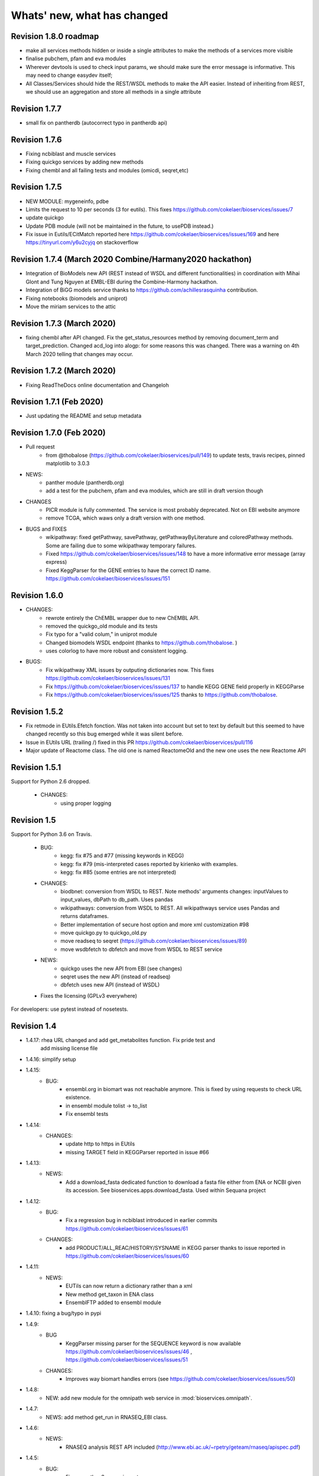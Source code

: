 Whats' new, what has changed
================================

Revision 1.8.0 roadmap
----------------------

* make all services methods hidden or inside a single attributes to make the
  methods of a services more visible
* finalise pubchem, pfam and eva modules
* Wherever devtools is used to check input params, we should make sure the
  error message is informative. This may need to change easydev itself;
* All Classes/Services should hide the REST/WSDL methods to make the API easier.
  Instead of inheriting from REST, we should use an aggregation and store all
  methods in a single attribute

Revision 1.7.7
--------------

* small fix on pantherdb (autocorrect typo in pantherdb api)

Revision 1.7.6
--------------

* Fixing ncbiblast and muscle services
* Fixing quickgo services by adding new methods
* Fixing chembl and all failing tests and modules (omicdi, seqret,etc)

Revision 1.7.5 
--------------

* NEW MODULE: mygeneinfo, pdbe
* Limits the request to 10 per seconds (3 for eutils). This fixes
  https://github.com/cokelaer/bioservices/issues/7
* update quickgo
* Update PDB module (will not be maintained in the future, to usePDB instead.)
* Fix issue in Eutils/ECitMatch reported here https://github.com/cokelaer/bioservices/issues/169 
  and here https://tinyurl.com/y6u2cyjq on stackoverflow


Revision 1.7.4 (March 2020 Combine/Harmany2020 hackathon)
---------------------------------------------------------

* Integration of BioModels new API (REST instead of WSDL and different
  functionalities) in coordination with Mihai Glont and Tung Nguyen at EMBL-EBI
  during the Combine-Harmony hackathon.
* Integration of BiGG models service thanks to https://github.com/achillesrasquinha contribution.
* Fixing notebooks (biomodels and uniprot)
* Move the miriam services to the attic

Revision 1.7.3 (March 2020)
---------------------------

* fixing chembl after API changed. Fix the get_status_resources method by
  removing document_term and  target_prediction. Changed acd_log into alogp: for
  some reasons this was changed. There was a warning on 4th March 2020 telling
  that changes may occur.



Revision 1.7.2 (March 2020)
---------------------------

* Fixing ReadTheDocs online documentation and Changeloh

Revision 1.7.1 (Feb 2020)
-------------------------
* Just updating the README and setup metadata

Revision 1.7.0 (Feb 2020)
-------------------------

* Pull request
    * from @thobalose (https://github.com/cokelaer/bioservices/pull/149) to
      update tests, travis recipes, pinned matplotlib to 3.0.3

* NEWS:
    * panther module (pantherdb.org)
    * add a test for the pubchem, pfam and eva modules, which are still 
      in draft version though

* CHANGES
    * PICR module is fully commented. The service is most probably deprecated.
      Not on EBI website anymore
    * remove TCGA, which waws only a draft version with one method. 

* BUGS and FIXES
    * wikipathway: fixed getPathway, savePathway, getPathwayByLiterature and
      coloredPathway methods. Some are failing due to some wikipathway 
      temporary failures.
    * Fixed https://github.com/cokelaer/bioservices/issues/148 to have a more
      informative error message (array express)
    * Fixed KeggParser for the GENE entries to have the correct ID name. 
      https://github.com/cokelaer/bioservices/issues/151


Revision 1.6.0
-----------------

* CHANGES:
    * rewrote entirely the ChEMBL wrapper due to new ChEMBL API.
    * removed the quickgo_old module and its tests
    * Fix typo for a "valid colum," in uniprot module
    * Changed biomodels WSDL endpoint (thanks to https://github.com/thobalose. )
    * uses colorlog to have more robust and consistent logging.
* BUGS:
    * Fix wikipathway XML issues by outputing dictionaries now. This fixes 
      https://github.com/cokelaer/bioservices/issues/131
    * Fix https://github.com/cokelaer/bioservices/issues/137 to handle KEGG GENE
      field properly in KEGGParse
    * Fix https://github.com/cokelaer/bioservices/issues/125 thanks to 
      https://github.com/thobalose. 

Revision 1.5.2
----------------

* Fix retmode in EUtils.Efetch fonction. Was not taken into account but set to
  text by default but this seemed to have changed recently so this bug emerged
  while it was silent before.
* Issue in EUtils URL (trailing /) fixed in this PR https://github.com/cokelaer/bioservices/pull/116
* Major update of Reactome class. The old one is named ReactomeOld and the new
  one uses the new Reactome API

Revision 1.5.1
------------------

Support for Python 2.6  dropped.

    * CHANGES:
        * using proper logging


Revision 1.5
-----------------

Support for Python 3.6 on Travis.

    * BUG:
        * kegg: fix #75 and #77 (missing  keywords in KEGG)
        * kegg: fix #79 (mis-interpreted cases reported by kirienko with examples.
        * kegg: fix #85 (some entries are not interpreted)
    * CHANGES:
        * biodbnet: conversion from WSDL to REST. Note methods' arguments
          changes: inputValues to input_values, dbPath to db_path. Uses pandas
        * wikipathways: conversion from WSDL to REST. All wikipathways service 
          uses Pandas and returns dataframes.
        * Better implementation of secure host option and more xml customization #98 
        * move quickgo.py to quickgo_old.py 
        * move readseq to seqret (https://github.com/cokelaer/bioservices/issues/89)
        * move wsdbfetch to dbfetch and move from WSDL to REST service
    * NEWS:
        * quickgo uses the new API from EBI (see changes)
        * seqret uses the new API (instead of readseq)
        * dbfetch uses new API (instead of WSDL)

    * Fixes the licensing (GPLv3 everywhere)

For developers: use pytest instead of nosetests.

Revision 1.4
---------------

* 1.4.17: rhea URL changed and add get_metabolites function. Fix pride test and
   add missing license file

* 1.4.16: simplify setup

* 1.4.15:
    * BUG: 
        * ensembl.org in biomart was not reachable anymore. This is fixed
          by using requests to check URL existence. 
        * in ensembl module tolist -> to_list
        * Fix ensembl tests

* 1.4.14:
    * CHANGES:
        * update http to https in EUtils
        * missing TARGET field in KEGGParser reported in issue #66

* 1.4.13:
    *  NEWS:
        * Add a download_fasta dedicated function to download a fasta file
          either from ENA or NCBI given its accession. See
          bioservices.apps.download_fasta. Used within Sequana project

* 1.4.12:
    * BUG:
        * Fix a regression bug in ncbiblast introduced in earlier commits 
          https://github.com/cokelaer/bioservices/issues/61
    * CHANGES: 
        * add PRODUCT/ALL_REAC/HISTORY/SYSNAME in KEGG parser thanks to issue
          reported in https://github.com/cokelaer/bioservices/issues/60

* 1.4.11:
    * NEWS:
        * EUTils can now return a dictionary rather than a xml
        * New method get_taxon in ENA class
        * EnsemblFTP added to ensembl module
* 1.4.10: fixing a bug/typo in pypi
* 1.4.9:
    * BUG
        * KeggParser missing parser for the SEQUENCE keyword is now available
          https://github.com/cokelaer/bioservices/issues/46 , 
          https://github.com/cokelaer/bioservices/issues/51
    * CHANGES:
        * Improves way biomart handles errors (see https://github.com/cokelaer/bioservices/issues/50)
* 1.4.8:
    * NEW: add new module for the omnipath web service in :mod:`bioservices.omnipath`.
* 1.4.7:
    * NEWS: add method get_run in RNASEQ_EBI class.
* 1.4.6:
    * NEWS:
        * RNASEQ analysis REST API included (http://www.ebi.ac.uk/~rpetry/geteam/rnaseq/apispec.pdf)
* 1.4.5: 
    * BUG: 
        * Fixes a python3 wrong import
* 1.4.4:
    * CHANGES: 
        * Uniprot: update valid columns
        * https://github.com/cokelaer/bioservices/pull/35 with biocarta module updates
    * BUGS: 
        * Fix a test in test_eutils 
        * Fix KEGG parser  https://github.com/cokelaer/bioservices/pull/35
        * Fix Service input py2/3 compat and unset argument https://github.com/cokelaer/bioservices/pull/35
        * Update biocarta: the website has changed and the code needed to be updated
    * NEWS: ENA module and class added
* 1.4.3
    * BUG: fix typo in a draft tcga module
* 1.4.2
    * CHANGES: update setup dependencies.
    * BUG: Typo fixed in uniprot list of valid columns #47
* 1.4.1
    * CHANGES:
       * Renamed kegg.KEGG.info into dbinfo , which was overloaded with Logging
       * Updated all documentation to check examples
       * Fixed tests and notebooks
       * clean and tested doctests in the documentation
    * NEWS:
        * Replace deprecated HGNC with the official web service from genenames.org
* 1.4.0
    * CHANGES: 
        * Fully update EUtils since WSDL is now down; implementation uses REST now.
          This fixes https://github.com/cokelaer/bioservices/issues/41
        * Remove the apps/taxonomy module now part of biokit. 
    * NEWS:
        * add small XML tools to parse XML dynamically in xmltools module
        * add http_delete in services.py


Revision 1.3
------------------

* 1.3.8 (progress)

  * CHANGES:

    * cache files are now stored in the ./config/bioservices directory,
      this fixes https://github.com/cokelaer/bioservices/issues/40

* 1.3.7

  * CHANGES

    * ArrayExpress: add new 2 methods to ease the usage

  * BUG FIXES

    * KEGG: fix https://github.com/cokelaer/bioservices/issues/39


* 1.3.6

  * BUG FIXES

    * KEGG: Fixed during the major changes described here below
            https://github.com/cokelaer/bioservices/issues/29
  * CHANGES

    * IntactL rename Intact class into IntactComplex
    * KEGG: revisited the parsing following requests from user
      https://github.com/cokelaer/bioservices/issues/30
    * KEGG: remove useless function (check_dbentries) 
    * KEGG: The KEGGParser does not inherit from KEGG anymore and there is
            now a parse() method inside KEGG so user do not need to play with the 
            2 classes. Only KEGG is required. KEGGParser can still be used but
            will not have the KEGG methods anymore

* 1.3.5

  * BUG FIXES:

    * quickgo: fix bug https://github.com/cokelaer/bioservices/issues/22 
    * uniprot: add missing columns (https://github.com/cokelaer/bioservices/issues/23)
    * kegg: fix parser related to reaction in the Compound data structure (https://github.com/cokelaer/bioservices/issues/27)

  * NEWS

    * add Intact complex web services


* 1.3.4

  * BUG FIXES

  * CHANGES
    * clinvitae: tests and doc added
    * services modules: DevTools class moved to easydev

  * NEWS

    * add PRIDE service + test + doc

* 1.3.3

  * BUG FIX

     * uniprot fixing a python 3 typo

  * CHANGES

    * pdb: add a method
    * hgnc: add new class related to HGNC

  * NEWS

    * services.py: add a method to ease conversion of dict to json. add
      attribute to limit number of requests per seconds but not yet used.
    * taxonomy module: add new method in Taxon to look for a taxon identifier given a name
    * NEW module ensembl completed
    * NEW module clinvitae added (contribution from Patrick Short)

* 1.3.2

  * CHANGES:

    * services: http_get and http_post now accepts all optional arguments from requests.
    * services: get_headers default content is now same as urrlib2
    * pdb module: more functions added
    * ensembl module added with some functionalities

* 1.3.1

  * CHANGES:

    * uniprot: multi_mapping is deprecated. mapping can now handle long queries by itself.
    * services/settings:

      * removed get_bioservices_env function, which is not used anymore
      * move urlencode in Service class into WSDLService, which will be deprecated
      * add TIMEOUT in WSDLService and REST as alias to settings.TIMEOUT so timeout
        can now be used in both REST and WSDL.

  * NEWS:

    * readseq module added. 

  * BUG fixes: 

    * CACHING attribute had a typo

* 1.3.0

  * NEWS

    * added REST class that uses the requests module. This class replaces
      of instance of RESTservice that uses urllib2, which will be deprecated
      later on. This speeds up the code significantly not only 
      because requests is faster but also because we now do not need trial/time
      hack that was implemented inside RESTService. We also use the 
      requests_cache module that could be used to speed go but requires
      to store cache files locally. Asynchronous requests is available but used
      only in a few places for now. 
    * EUtils has been fully implemented excepting EPost. API may still change to
      make its usage easier but functionalities are there.

  * CHANGES

    * update code to be python-3 compatible. There are still issues with suds/requests/gevent
      but the code itself is python3 executable.
    * WSDLservice now uses suds instead of SOAP package by default
    * all paramters called format have been renamed frmt (format is a python
      keyword)
    * chembldb module and class renamed to chembl and :class:`bioservices.chembl.ChEMBL`
    * All classes that depends on RESTService have been updated to use the new
      REST class.
    * chembldb: 

      * get_assay_by_chemblId renamed in get_assays_by_chemblId
      * renamed  get_target_by_refSeqId into get_target_by_refseq
      * kegg module: all Kegg strings replaced by KEGG so the kegg.Kegg class is
        now kegg.KEGG
    * ChEBI:  getUpdatedPolymer: remove useless parameters (was failing with python3)
    * Wikipathway class renamed as WikiPathways to agree with official name
    * biomart now uses python3 and we had to remove the threaded_request module,
      which does not seem to ba available. So, we used the new implementation
      using requests but gevent is not available for python3 either so, we use
      requests but without the asynchronous call. This is working for now.
      Transparent for the user.
    * geneprof: parameter called type and format are renamed output and frmt to
      not clash with python keywords. Use REST class instead of RESTService but
      should be transparent for the users.
    * services do not have the checkParam method. use
      devtools.check_param_in_list instead.

  * BUG FIXES:

    * Fixing bug #24/25 posted on assembla related to parse_kgml_pathway
      second argument can now be used. 
    * wikipathway: findInteractions had a typo in i

Revision 1.2
------------------

* 1.2.6:
	* fixing bug report 22 related to KEGG.pathway2sif function that was	failing.
	* add option in biomart to use different host. This is to fix an issue where biomart hangs forever. This was reported by Daniel D bug report 23 on assembla.


* 1.2.5: 
    * add try/except for pandas library.

* 1.2.4: 
    * fixing typo in the init that fails bioservices ito be used if pkg_resources is not available.

* 1.2.3
    * updating some apps (fasta,peptides, taxon) in bioservices.apps directory
	* Improves UniProt module by adding a dataframe export where performing a search
	* added the BioDBnet service.
	* added Pathway Common
	* fixed UniChem: add new database identifiers and fix interpretation of the output

* 1.2.2:
    * NEW Service: :class:`bioservices.biodbnet.BioDBNet`
    * uniprot: add multi_mapping method to use mapping method on large queries and
      added timeout/trials inside uniprot functions

* 1.2.1:
    * same as 1.2.0 but fixed missing mapping and apps directory in the distribution available on pypi

* 1.2.0
   * Kegg class has now an alias called KEGG
   * NEW Services: :class:`bioservices.muscle.MUSCLE`
   * fix bug in get_fasta from uniprot class
   * add aliases to quickGO to retrieve annotation
   * NEW Service: :class:`bioservices.pathwaycommons.PathwayCommons`
   * NEW Service: :class:`bioservices.geneprof.GeneProf` service
   * uniprot add function to get uniprot fasta sequence
   * add apps.peptides module

Revision 1.1
------------------

* 1.1.3
    * fix bug in chembldb.get_all_targets() that was failing to return the
	json/dictionary as expected.

* 1.1.2
    * add biocarta, pfam modules (and htmltools. maybe not required.)
	* fix bug in uniprot.mapping to return list of values instead of a string
	  (assembla ticket 19).

* 1.1.1:
    * services.py: move print statements into loggin.warning
	* add documentation and examples related to Galaxy/BioPython.
    * uniprot mapping function now returns a dictionary instead of a list
    * NEW Service : class:`bioservices.hgnc.HGNC` + doc + test

Revision 1.1
------------------
* 1.1.0:
    * in psicquic when performing the conversion, we now use a try/except since some fields (in rare case) may be missing
	* add faqs in the doc + update of the README and metadata.
	* fix typo in the list of uniprot mapping
	* Use BeautifulSoup4 instead of 3
	* add the ChEBI  Web Service.
	* add the UniChem  Web Service.
	* logging ERROR in Service when data cannot be converted to XML is now a simple warning
	* kegg.conv method now returns a dictionary instead of list of tuples.

Revision 1.0
------------------

* 1.0.4
	* 	add a draft version of PDB just to be able to fetch PDB data and use it
		with external tool such as PyMOL as shown in the new pymol.rst
	  	documentation.
	* add a missing docstring in uniprot +  check to/fr parameters in UniProt.mapping
	  method.
	* Fix a typo in PSICQUIC module.
	

* 1.0.3
    * uniprot.UniPort.search method: default value of the parameter format is now "tab"
	* fix 1 quickgo test
	* a few documentation updates in biomart/uniprot/chembldb and tutorial.

* 1.0.2:
    * add SOAPpy in the setup requirements
	* finished ArrayExpress +doc + tests
	* fixed a bug in KEGGParser.parseGene
	* add methods in psicquic to parse all databases and convert to uniprot if
      possible. These methods are used to build an application provided in the
	  tutorial
    * add biomart + doc + test
    * add onWeb method in Service class
    * add chemspider draft
	* complete eutils 

* 1.0.1
    * Add miriam module
    * Add arrayexpress 

* 1.0.0:
    * First release of bioservices

Revision 0.9
------------------

* 0.9.7: 
    * add new feature in KEgg module to instrospect kgml data sets
	* add biogrid test and documentation.
	* chembldb improvments
	* uniprot bug fixes (search if working as expected now)
* 0.9.6:
    * Finalising the Kegg module
* 0.9.5: 
    * add parser for all KEGG entries (enzyme, genome, pathway, ...) 
	* add a show_pathway to highlight element in a pathway
* 0.9.4:
    * cleaning up the modules

* 0.9.3:
    * documentation cleanup
    * fix tests
    * fix a few small bugs in biomodels 
    * adding getattr method for all databases in kegg model
    * Service class has new method call pubmed to load pubmed in browser

* 0.9.2:
    * uniprot search method improved


* 0.9.1: fix typo in biomodel. add uniprot search method. add keggParser class

* 0.9.0: Stable version of bioservices including the following services:
	BioModels, Kegg, Reactome, Chembl, PICR, QuickGO, Rhea, UniProt,
	WSDbfetch, NCBIblast, PSICQUIC, Wikipath


Up to Revision 0.5
------------------- 
* 0.4.9: finalise wikipathway
* 0.4.8: finalise doc of half of the services.
* 0.4.7: add psicquic service and carry on reactome
* 0.4.6: finalise kegg module and test
* 0.4.5: finalise biomodels. keff WSDL is not maintained anymore: started REST version. 
* 0.4.4: finalise quickgo,rhea, picr, uniprot. Update servie to use logging module.
* 0.4.3: add quickgo
* 0.4.2: add wsdbfetch/uniprot
* 0.4.1: add wikipathways module +test .
* 0.4.0: add rhea service + test. Updating the documentation.
* 0.3.0: add reactome + uniprot.
* 0.2.0: finalise biomodels and add picr service + test for biomdodel service..
* 0.1.0: add database and kegg modules + its documentation and tests



